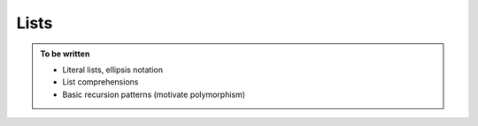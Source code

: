 Lists
=====

.. admonition:: To be written

   - Literal lists, ellipsis notation
   - List comprehensions
   - Basic recursion patterns (motivate polymorphism)
